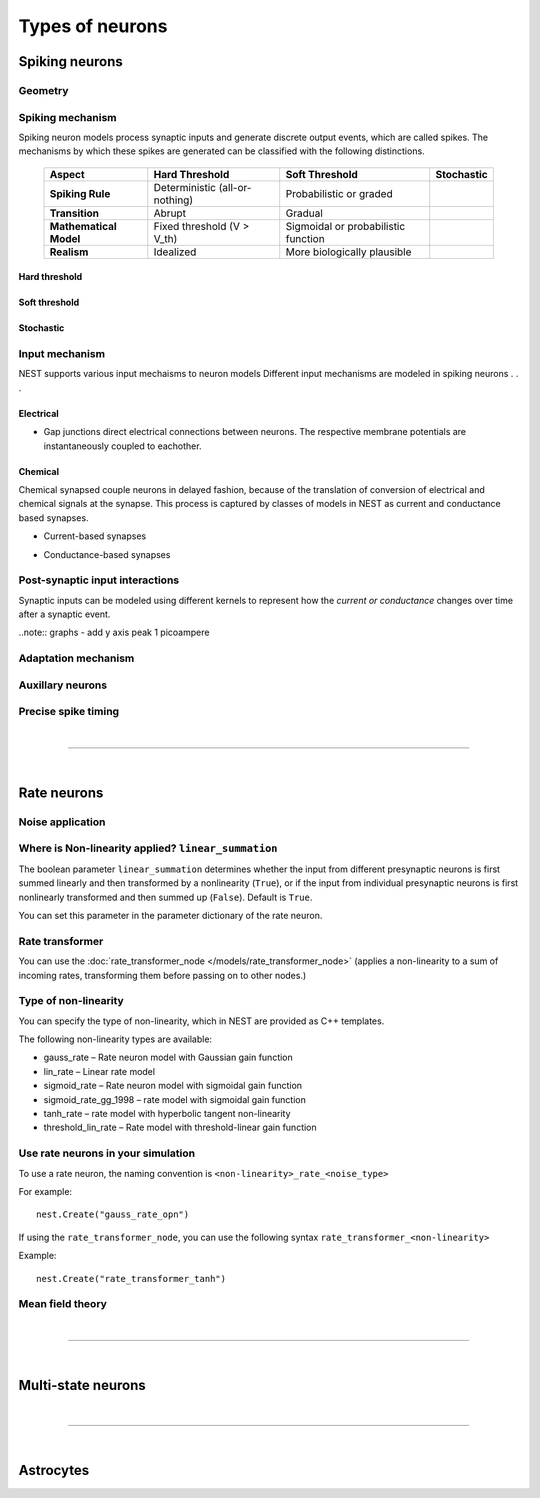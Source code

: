 .. _types_neurons:

Types of neurons
================

.. {% for items in tag_dict %}
   {% if items.tag == "integrate-and-fire" %}
   {% for item in items.models | sort %}
   * :doc:`/models/{{ item | replace(".html", "") }}`
   {% endfor %}
   {% endif %}
   {% endfor %}


.. grid::
   :gutter: 1

   .. grid-item-card::
     :columns: 3
     :class-item: sd-text-center
     :link: spiking_neurons
     :link-type: ref

     .. image:: /static/img/spiking_neurons.svg



   .. grid-item-card::
     :columns: 3
     :class-item: sd-text-center
     :link: rate_neurons
     :link-type: ref


     .. image:: /static/img/rate_neurons.svg


   .. grid-item-card::
     :columns: 3
     :class-item: sd-text-center
     :link: multistate
     :link-type: ref


     .. image:: /static/img/multistate.svg


   .. grid-item-card::
     :columns: 3
     :class-item: sd-text-center
     :link: neuron_astrocyte
     :link-type: ref


     .. image:: /static/img/astrocyte.svg


.. grid::
   :gutter: 1

   .. grid-item::
     :columns: 3

     For details on neuron update algorthims see: :ref:`neuron_update`

.. _spiking_neurons:

Spiking neurons
---------------


Geometry
~~~~~~~~

.. grid:: 1 2 2 2

   .. grid-item::
      :columns: 2

      .. image:: /static/img/point_neurons_nn.svg

   .. grid-item:: Point neurons
      :columns: 4

      The most common type of neuron model in NEST.
      Point neurons are simplified models of biological neurons that represent
      the neuron as a single point where all inputs are processed,
      without considering their complex structure (such as dendrites and axons).


   .. grid-item::
      :columns: 2

      .. image:: /static/img/mc_neurons_nn.svg

   .. grid-item:: Multi-compartment neurons
      :columns: 4

      Neurons are subdivided into multiple compartments, like soma, dendrite, and axon, in which inputs can be received
      across all components.

      .. NEAT

      .. dropdown:: Multi-compartment neurons

         * iaf_cond_alpha_mc – Multi-compartment conductance-based leaky integrate-and-fire neuron model
         * pp_cond_exp_mc_urbanczik – Two-compartment point process neuron with conductance-based synapses
         * cm_default – A neuron model with user-defined dendrite structure. Currently, AMPA, GABA or AMPA+NMDA receptors.




Spiking mechanism
~~~~~~~~~~~~~~~~~


Spiking neuron models process synaptic inputs and generate discrete output events, which are called spikes.
The mechanisms by which these spikes are generated can be classified with the following distinctions.


 +------------------------+-----------------------------------------+-----------------------------------------+-----------------------------------------+
 | **Aspect**             | **Hard Threshold**                      | **Soft Threshold**                      | **Stochastic**                          |
 +========================+=========================================+=========================================+=========================================+
 | **Spiking Rule**       | Deterministic (all-or-nothing)          | Probabilistic or graded                 |                                         |
 +------------------------+-----------------------------------------+-----------------------------------------+-----------------------------------------+
 | **Transition**         | Abrupt                                  | Gradual                                 |                                         |
 +------------------------+-----------------------------------------+-----------------------------------------+-----------------------------------------+
 | **Mathematical Model** | Fixed threshold (V > V_th)              | Sigmoidal or probabilistic function     |                                         |
 +------------------------+-----------------------------------------+-----------------------------------------+-----------------------------------------+
 | **Realism**            | Idealized                               | More biologically plausible             |                                         |
 +------------------------+-----------------------------------------+-----------------------------------------+-----------------------------------------+


Hard threshold
^^^^^^^^^^^^^^

.. grid:: 1 2 2 2

   .. grid-item::
      :columns: 2
      :class: sd-d-flex-row sd-align-major-center

      .. image::  /static/img/integrate_and_fire_nn.svg

   .. grid-item::
      :columns: 10

      .. tab-set::

        .. tab-item:: General info
          :selected:

          When the membrane potential reaches a certain threshold,
          the neuron deterministically  "fires" an action potential
          Neuron models iwth hard threshold do not contain intrinsic dynamics that produce the upswing of a spike. The downswing is realized
          is by an artificial reset mechanism



            .. dropdown:: Hard threshold

                  * iaf_*
                  * glif_*
                  * amat_ / mat

        .. tab-item:: Technical details

          * :ref:`exact_integration`
          * :doc:`/model_details/IAF_Integration_Singularity`

Soft threshold
^^^^^^^^^^^^^^

.. grid:: 1 2 2 2

   .. grid-item::
      :columns: 2
      :class: sd-d-flex-row sd-align-major-center

      .. image::  /static/img/hodgkinhuxley_nn.svg

   .. grid-item::
      :columns: 10

      .. tab-set::

          .. tab-item:: General info
            :selected:

            Model aspects of  the voltage dependent conductances, thereby produce dynamics, which mimic the upswing of a spike or
            whole spike wave form


           .. dropdown:: Soft threshold

               * hh_cond_beta_gap_traub – Hodgkin-Huxley neuron with gap junction support and beta function synaptic conductances
               * hh_cond_exp_traub – Hodgkin-Huxley model for Brette et al (2007) review
               * hh_psc_alpha – Hodgkin-Huxley neuron model
               * hh_psc_alpha_clopath – Hodgkin-Huxley neuron model with support for Clopath plasticity
               * hh_psc_alpha_gap – Hodgkin-Huxley neuron model with gap-junction support
               * Hill and Tononi?
               * Izhikevich
               * Adaptive exponential integrate-and-fire (AEIF)

          .. tab-item:: Technical details

            * :doc:`/model_details/hh_details`
            * :doc:`/model_details/HillTononiModels`


Stochastic
^^^^^^^^^^


.. grid:: 1 2 2 2

   .. grid-item::
      :columns: 2
      :class: sd-d-flex-row sd-align-major-center

      .. image::  /static/img/point_process_nn.svg

   .. grid-item::
      :columns: 10

      Stochastic spiking models do not produce deterministic spike events: instead spike times are stochastic and described
      by a point process, with an underlying time dependent firing rate that is determined by the membrane potential of a neuron.
      Elevated membrane potential with respect to the resting potential increaes the likelihood of output spikes.


      * A point process is a mathematical framework used to describe events that occur randomly in time. In the context of stochastic spiking:

          * Spikes are modeled as discrete events (points) in time.
          * The rate of spiking (or intensity function) is influenced by the neuron’s state, inputs, and noise.

      .. dropdown::  Stochastic

        * gif_*
        * pp_cond_exp_mc_urbanczik – Two-compartment point process neuron with conductance-based synapses
        * pp_psc_delta – Point process neuron with leaky integration of delta-shaped PSCs

Input mechanism
~~~~~~~~~~~~~~~

NEST supports various input mechaisms to neuron models
Different input mechanisms are modeled in spiking neurons . . .

Electrical
^^^^^^^^^^

- Gap junctions direct electrical connections between neurons. The respective membrane potentials are instantaneously
  coupled to eachother.

Chemical
^^^^^^^^

Chemical synapsed couple neurons in delayed fashion, because of the translation of conversion of electrical and chemical
signals at the synapse. This process is captured by classes of models in NEST as current and conductance based
synapses.

.. seealso::

   :doc:`../synapses/synapse_dynamics`

- Current-based synapses


.. grid:: 1 2 2 2

   .. grid-item::
     :columns: 2
     :class: sd-d-flex-row sd-align-major-center

     .. image::  /static/img/current_based_nn.svg

   .. grid-item::
     :columns: 10

     NEST convention: ``psc`` (aka CUBA)

     Model post-synaptic responses to incoming spikes as changes in current.
     response of the post synaptic neuron is independent of the neuronal state.
     Computationally, they are less intensive than conductance-based models.

     For more details see :ref:`synapse_dynamics`.

- Conductance-based synapses


.. grid:: 1 2 2 2

   .. grid-item::
     :columns: 2
     :class: sd-d-flex-row sd-align-major-center

     .. image::  /static/img/conductance_based_nn.svg

   .. grid-item::
     :columns: 10

     NEST convention: ``cond`` (aka COBA)

     Model post-synaptic responses to incoming spikes as changes in conductances.
     response of hte post syn neuron is dependent on the neuronal state.
     These models capture more realistic synaptic behavior, as they account for the varying impact of
     synaptic inputs depending on the membrane potential, which can change over time.


     For more details see :ref:`synapse_dynamics`.


Post-synaptic input interactions
~~~~~~~~~~~~~~~~~~~~~~~~~~~~~~~~

Synaptic inputs can be modeled using different kernels to represent
how the `current or conductance` changes over time after a synaptic event.


.. seealso::

   For more details see :ref:`response_dynamics`

..note:: graphs - add y axis peak 1 picoampere

.. grid:: 1 2 2 2

   .. grid-item-card:: Delta
      :columns: 3
      :link: delta_synapse
      :link-type: ref

      .. image:: /static/img/delta_nn.svg

   .. grid-item-card:: Exp
      :columns: 3
      :link: exp_synapse
      :link-type: ref

      .. image:: /static/img/exp_nn.svg

   .. grid-item-card:: Alpha
      :columns: 3
      :link: alpha_synapse
      :link-type: ref

      .. image:: /static/img/alpha2.svg


   .. grid-item-card:: Beta
      :columns: 3
      :link: beta_synapse
      :link-type: ref

      .. image:: /static/img/beta2.svg



Adaptation mechanism
~~~~~~~~~~~~~~~~~~~~


.. grid::

  .. grid-item::
      :columns: 2
      :class: sd-d-flex-row sd-align-major-center

      .. image:: /static/img/adaptive_threshold_ nn.svg

  .. grid-item::
      :columns: 10

      .. tab-set::

        .. tab-item:: General info
            :selected:


            Unlike a fixed threshold, an adaptive threshold increases temporarily following each spike and
            gradually returns to its baseline value over time. This mechanism models phenomena
            such as spike-frequency adaptation, where a neuron's responsiveness decreases with sustained
            high-frequency input.

            .. dropdown:: Adaptation

                  * aeif_cond_alpha – Conductance based exponential integrate-and-fire neuron model
                  * aeif_cond_alpha_astro – Conductance based exponential integrate-and-fire neuron model with support for neuron-astrocyte interactions
                  * aeif_cond_alpha_multisynapse – Conductance based adaptive exponential integrate-and-fire neuron model
                  * aeif_cond_beta_multisynapse – Conductance based adaptive exponential integrate-and-fire neuron model
                  * aeif_cond_exp – Conductance based exponential integrate-and-fire neuron model
                  * aeif_psc_alpha – Current-based exponential integrate-and-fire neuron model
                  * aeif_psc_delta – Current-based adaptive exponential integrate-and-fire neuron model with delta synapse
                  * aeif_psc_delta_clopath – Adaptive exponential integrate-and-fire neuron
                  * aeif_psc_exp – Current-based exponential integrate-and-fire neuron model
                  * amat2_psc_exp – Non-resetting leaky integrate-and-fire neuron model with exponential PSCs and adaptive threshold
                  * mat2_psc_exp – Non-resetting leaky integrate-and-fire neuron model with exponential PSCs and adaptive threshold
                  * ht_neuron – Neuron model after Hill & Tononi (2005)


        .. tab-item:: Technical details

           * :doc:`/model_details/aeif_models_implementation`



Auxillary neurons
~~~~~~~~~~~~~~~~~



.. grid:: 1 2 2 2

   .. grid-item::
      :columns: 2
      :class: sd-d-flex-row sd-align-major-center

      .. image:: /static/img/parrot_neurons_nn.svg

   .. grid-item::
      :columns: 10

      NEST provides a number of auxiallary neuron models that can be used to mimic spcecific purposes and
      Neurons that repeat incoming spikes.

      .. dropdown:: Auxillary neurons

        ignore-and-fire - used for benchmarking . . .

        parrot_neuron – Neuron that repeats incoming spikes

        parrot_neuron_ps – Neuron that repeats incoming spikes - precise spike timing version



Precise spike timing
~~~~~~~~~~~~~~~~~~~~


.. grid::

  .. grid-item::
      :columns: 2
      :class: sd-d-flex-row sd-align-major-center

      .. image:: /static/img/precise_nn.svg

  .. grid-item::

      NEST convention: ``ps``

      By default, the dynamics of neuranl models are evaluated on fixed time grid that can be specified before simulation.
      >link to kernel options

      Precise neuron models instead calculate precise rather thatn grid-constrained spike times. These models are more computataionally heavy,
      but provide better resolution to spike times than a grid-constrained model.
      Spiking neuron networks are often chaotic systems such that infinitismal shift in spike time might lead to changes in
      the overall network dynamics.

      See :ref:`our guide on precise spike timing <sim_precise_spike_times>`.

      .. dropdown:: Precise spike timing

         * iaf_psc_alpha_ps – Current-based leaky integrate-and-fire neuron with alpha-shaped postsynaptic currents using regula falsi method for approximation of threshold crossing
         * iaf_psc_exp_ps – Current-based leaky integrate-and-fire neuron with exponential-shaped postsynaptic currents using regula falsi method for approximation of threshold crossing

         * iaf_psc_exp_ps_lossless – Current-based leaky integrate-and-fire neuron with exponential-shaped postsynaptic currents predicting the exact number of spikes using a state space analysis
         * iaf_psc_delta_ps – Current-based leaky integrate-and-fire neuron model with delta-shaped postsynaptic currents - precise spike timing version


|

----

|


.. _rate_neurons:

Rate neurons
------------

.. grid::

   .. grid-item::
     :columns: 2
     :class: sd-d-flex-row sd-align-major-center

     .. image:: /static/img/rate_neurons_nn.svg

   .. grid-item::

     Rate neurons can approximate biologically realistic neurons but they are also used in artificial neuranl networks
     (aka recurrent neural networks RNNs)

     Most rate neurons in NEST are implemented as templates based on the non-linearity and noise type.



Noise application
~~~~~~~~~~~~~~~~~

.. grid::

   .. grid-item::
      :columns: 2
      :class: sd-d-flex-row sd-align-major-center

      **Input noise**

      .. image:: /static/img/input_noise_nn.svg


   .. grid-item::

     ``ipn``: Noise is added to the input rate

       :doc:`/models/rate_neuron_ipn`

   .. grid-item::
      :columns: 2
      :class: sd-d-flex-row sd-align-major-center

      **Output noise**

      .. image:: /static/img/output_noise_nn.svg

   .. grid-item::

     ``opn``: Noise is applied to the output rate

       :doc:`/models/rate_neuron_opn`


Where is Non-linearity applied? ``linear_summation``
~~~~~~~~~~~~~~~~~~~~~~~~~~~~~~~~~~~~~~~~~~~~~~~~~~~~~


The boolean parameter ``linear_summation`` determines whether the
input from different presynaptic neurons is first summed linearly and
then transformed by a nonlinearity (``True``), or if the input from
individual presynaptic neurons is first nonlinearly transformed and
then summed up (``False``). Default is ``True``.

You can set this parameter in the parameter dictionary of the rate neuron.


Rate transformer
~~~~~~~~~~~~~~~~

You can use the :doc:`rate_transformer_node </models/rate_transformer_node>` (applies a non-linearity
to a sum of incoming rates, transforming them before passing on to other nodes.)



Type of non-linearity
~~~~~~~~~~~~~~~~~~~~~~~

You can specify the type of non-linearity, which in NEST are provided as C++ templates.

The following non-linearity types are available:

*    gauss_rate – Rate neuron model with Gaussian gain function
*    lin_rate – Linear rate model
*    sigmoid_rate – Rate neuron model with sigmoidal gain function
*    sigmoid_rate_gg_1998 – rate model with sigmoidal gain function
*    tanh_rate – rate model with hyperbolic tangent non-linearity
*    threshold_lin_rate – Rate model with threshold-linear gain function

Use rate neurons in your simulation
~~~~~~~~~~~~~~~~~~~~~~~~~~~~~~~~~~~~

To use a rate neuron, the naming convention is ``<non-linearity>_rate_<noise_type>``

For example::

   nest.Create("gauss_rate_opn")

If using the  ``rate_transformer_node``, you can use the following syntax ``rate_transformer_<non-linearity>``

Example::

    nest.Create("rate_transformer_tanh")


Mean field theory
~~~~~~~~~~~~~~~~~


.. grid::

   .. grid-item::
      :columns: 2
      :class: sd-d-flex-row sd-align-major-center

      .. image:: /static/img/siegert_neuron_nn.svg

   .. grid-item::


     .. tab-set::

      .. tab-item:: General info
        :selected:

        Mean-field theory

        * siegert neuron

      .. tab-item:: Technical details

        * :doc:`/model_details/siegert_neuron_integration`


.. dropdown:: Rate neurons

   *    rate_neuron_ipn – Base class for rate model with input noise
   *    rate_neuron_opn – Base class for rate model with output noise
   *    rate_transformer_node – Rate neuron that sums up incoming rates and applies a nonlinearity specified via the template
   *    siegert_neuron – model for mean-field analysis of spiking networks
   *    sigmoid_rate – Rate neuron model with sigmoidal gain function
   *    sigmoid_rate_gg_1998 – rate model with sigmoidal gain function
   *    tanh_rate – rate model with hyperbolic tangent non-linearity
   *    threshold_lin_rate – Rate model with threshold-linear gain function
   *    gauss_rate – Rate neuron model with Gaussian gain function
   *    lin_rate – Linear rate model

|

----

|

.. _multistate:

Multi-state neurons
-------------------

.. grid::

   .. grid-item::
     :columns: 2
     :class: sd-d-flex-row sd-align-major-center

     .. image:: /static/img/multistate_nn.svg

   .. grid-item::

     Neurons with two or three states. Simplest neuron models with threshold activation. Binary neurons have
     On / Off behavior   used in theoretical and disease theory.

.. dropdown:: Multi-state neurons

  *   mcculloch_pitts_neuron – Binary deterministic neuron with Heaviside activation function
  *   erfc_neuron – Binary stochastic neuron with complementary error function as activation function
  *   ginzburg_neuron – Binary stochastic neuron with sigmoidal activation function

|

----

|

.. _neuron_astrocyte:

Astrocytes
----------

.. grid::

   .. grid-item::
     :columns: 2
     :class: sd-d-flex-row sd-align-major-center

     .. image:: /static/img/astrocyte_nn.svg

   .. grid-item::

     .. tab-set::

      .. tab-item:: General info
         :selected:

         Astrocytes

         .. dropdown:: Astrocyte models

             * aeif_cond_alpha_astro – Conductance based exponential integrate-and-fire neuron model with support for neuron-astrocyte interactions
             * astrocyte_lr_1994 – An astrocyte model based on Li & Rinzel (1994)
             * sic_connection – Synapse type for astrocyte-neuron connections

      .. tab-item:: Technical details

         * :doc:`/model_details/astrocyte_model_implementation`




.. .. dropdown:: integrate-and-fire (no adaptive threshold, no precise neurons)

     * eprop_iaf_adapt_bsshslm_2020 – Current-based leaky integrate-and-fire neuron model with delta-shaped postsynaptic currents and threshold adaptation for e-prop plasticity
     * eprop_iaf_bsshslm_2020 – Current-based leaky integrate-and-fire neuron model with delta-shaped postsynaptic currents for e-prop plasticity
     * eprop_readout_bsshslm_2020 – Current-based leaky integrate readout neuron model with delta-shaped postsynaptic currents for e-prop plasticity
     * gif_cond_exp – Conductance-based generalized integrate-and-fire neuron (GIF) model (from the Gerstner lab)
     * gif_cond_exp_multisynapse – Conductance-based generalized integrate-and-fire neuron (GIF) with multiple synaptic time constants (from the Gerstner lab)
     * gif_pop_psc_exp – Population of generalized integrate-and-fire neurons (GIF) with exponential postsynaptic currents and adaptation (from the Gerstner lab)
     * gif_psc_exp – Current-based generalized integrate-and-fire neuron (GIF) model (from the Gerstner lab)
     * gif_psc_exp_multisynapse – Current-based generalized integrate-and-fire neuron (GIF) model with multiple synaptic time constants (from the Gerstner lab)
     * glif_cond – Conductance-based generalized leaky integrate and fire (GLIF) model (from the Allen Institute)
     * glif_psc – Current-based generalized leaky integrate-and-fire (GLIF) models (from the Allen Institute)
     * glif_psc_double_alpha – Current-based generalized leaky integrate-and-fire (GLIF) models with double alpha-function (from the Allen Institute)
     * ht_neuron – Neuron model after Hill & Tononi (2005)
     * iaf_chs_2007 – Spike-response model used in Carandini et al. 2007
     * iaf_chxk_2008 – Conductance-based leaky integrate-and-fire neuron model supporting precise spike times used in Casti et al. 2008
     * iaf_cond_alpha – Simple conductance based leaky integrate-and-fire neuron model
     * iaf_cond_beta – Simple conductance based leaky integrate-and-fire neuron model
     * iaf_cond_exp – Simple conductance based leaky integrate-and-fire neuron model
     * iaf_cond_exp_sfa_rr – Conductance based leaky integrate-and-fire model with spike-frequency adaptation and relative refractory mechanisms
     * iaf_psc_alpha – Leaky integrate-and-fire model with alpha-shaped input currents
     * iaf_psc_alpha_multisynapse – Leaky integrate-and-fire neuron model with multiple ports
     * iaf_psc_delta – Leaky integrate-and-fire model with delta-shaped input currents
     * iaf_psc_exp – Leaky integrate-and-fire neuron model with exponential PSCs
     * iaf_psc_exp_htum – Leaky integrate-and-fire model with separate relative and absolute refractory period
     * iaf_psc_exp_multisynapse – Leaky integrate-and-fire neuron model with multiple ports
     * iaf_tum_2000 – Leaky integrate-and-fire neuron model with exponential PSCs and integrated short-term plasticity synapse
     * ignore_and_fire – Ignore-and-fire neuron model for generating spikes at fixed intervals irrespective of inputs
     * izhikevich – Izhikevich neuron model
